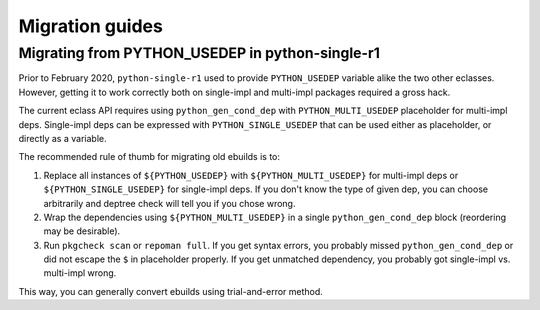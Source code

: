 ================
Migration guides
================


.. index:: PYTHON_USEDEP; python-single-r1

Migrating from PYTHON_USEDEP in python-single-r1
================================================
Prior to February 2020, ``python-single-r1`` used to provide
``PYTHON_USEDEP`` variable alike the two other eclasses.  However,
getting it to work correctly both on single-impl and multi-impl packages
required a gross hack.

The current eclass API requires using ``python_gen_cond_dep`` with
``PYTHON_MULTI_USEDEP`` placeholder for multi-impl deps.  Single-impl
deps can be expressed with ``PYTHON_SINGLE_USEDEP`` that can be used
either as placeholder, or directly as a variable.

The recommended rule of thumb for migrating old ebuilds is to:

1. Replace all instances of ``${PYTHON_USEDEP}`` with
   ``${PYTHON_MULTI_USEDEP}`` for multi-impl deps
   or ``${PYTHON_SINGLE_USEDEP}`` for single-impl deps.  If you don't
   know the type of given dep, you can choose arbitrarily and deptree
   check will tell you if you chose wrong.

2. Wrap the dependencies using ``${PYTHON_MULTI_USEDEP}`` in a single
   ``python_gen_cond_dep`` block (reordering may be desirable).

3. Run ``pkgcheck scan`` or ``repoman full``.  If you get syntax errors,
   you probably missed ``python_gen_cond_dep`` or did not escape
   the ``$`` in placeholder properly.  If you get unmatched dependency,
   you probably got single-impl vs. multi-impl wrong.

This way, you can generally convert ebuilds using trial-and-error
method.
